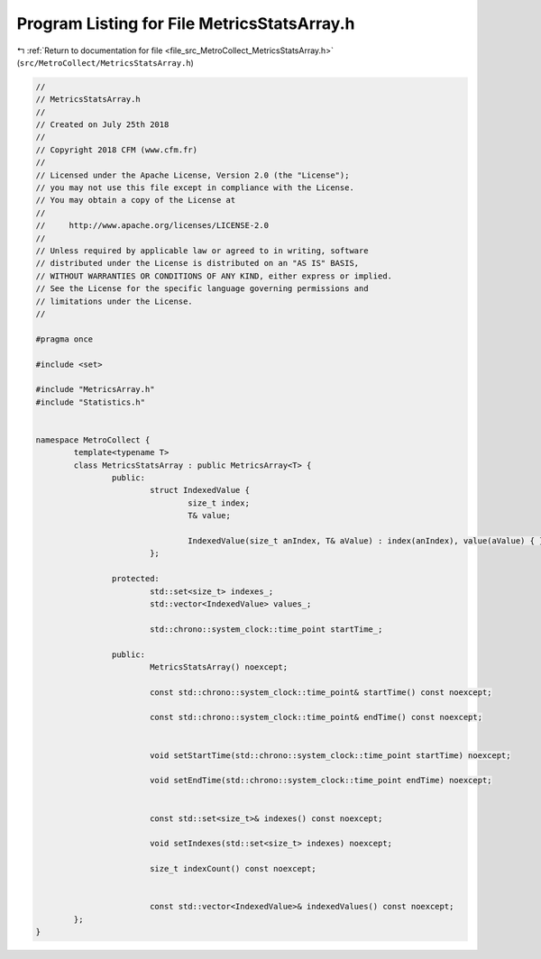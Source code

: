 
.. _program_listing_file_src_MetroCollect_MetricsStatsArray.h:

Program Listing for File MetricsStatsArray.h
============================================

|exhale_lsh| :ref:`Return to documentation for file <file_src_MetroCollect_MetricsStatsArray.h>` (``src/MetroCollect/MetricsStatsArray.h``)

.. |exhale_lsh| unicode:: U+021B0 .. UPWARDS ARROW WITH TIP LEFTWARDS

.. code-block:: none

   //
   // MetricsStatsArray.h
   //
   // Created on July 25th 2018
   //
   // Copyright 2018 CFM (www.cfm.fr)
   //
   // Licensed under the Apache License, Version 2.0 (the "License");
   // you may not use this file except in compliance with the License.
   // You may obtain a copy of the License at
   //
   //     http://www.apache.org/licenses/LICENSE-2.0
   //
   // Unless required by applicable law or agreed to in writing, software
   // distributed under the License is distributed on an "AS IS" BASIS,
   // WITHOUT WARRANTIES OR CONDITIONS OF ANY KIND, either express or implied.
   // See the License for the specific language governing permissions and
   // limitations under the License.
   //
   
   #pragma once
   
   #include <set>
   
   #include "MetricsArray.h"
   #include "Statistics.h"
   
   
   namespace MetroCollect {
           template<typename T>
           class MetricsStatsArray : public MetricsArray<T> {
                   public:
                           struct IndexedValue {
                                   size_t index;                   
                                   T& value;                               
   
                                   IndexedValue(size_t anIndex, T& aValue) : index(anIndex), value(aValue) { }
                           };
   
                   protected:
                           std::set<size_t> indexes_;                                                              
                           std::vector<IndexedValue> values_;                                              
   
                           std::chrono::system_clock::time_point startTime_;               
   
                   public:
                           MetricsStatsArray() noexcept;
   
                           const std::chrono::system_clock::time_point& startTime() const noexcept;
   
                           const std::chrono::system_clock::time_point& endTime() const noexcept;
   
   
                           void setStartTime(std::chrono::system_clock::time_point startTime) noexcept;
   
                           void setEndTime(std::chrono::system_clock::time_point endTime) noexcept;
   
   
                           const std::set<size_t>& indexes() const noexcept;
   
                           void setIndexes(std::set<size_t> indexes) noexcept;
   
                           size_t indexCount() const noexcept;
   
   
                           const std::vector<IndexedValue>& indexedValues() const noexcept;
           };
   }
